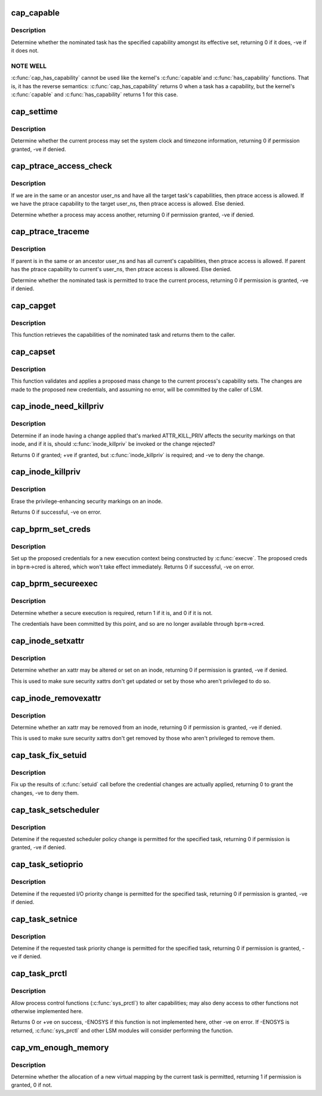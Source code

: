 .. -*- coding: utf-8; mode: rst -*-
.. src-file: security/commoncap.c

.. _`cap_capable`:

cap_capable
===========

.. c:function:: int cap_capable(const struct cred *cred, struct user_namespace *targ_ns, int cap, int audit)

    Determine whether a task has a particular effective capability

    :param const struct cred \*cred:
        The credentials to use

    :param struct user_namespace \*targ_ns:
        *undescribed*

    :param int cap:
        The capability to check for

    :param int audit:
        Whether to write an audit message or not

.. _`cap_capable.description`:

Description
-----------

Determine whether the nominated task has the specified capability amongst
its effective set, returning 0 if it does, -ve if it does not.

.. _`cap_capable.note-well`:

NOTE WELL
---------

\ :c:func:`cap_has_capability`\  cannot be used like the kernel's \ :c:func:`capable`\ 
and \ :c:func:`has_capability`\  functions.  That is, it has the reverse semantics:
\ :c:func:`cap_has_capability`\  returns 0 when a task has a capability, but the
kernel's \ :c:func:`capable`\  and \ :c:func:`has_capability`\  returns 1 for this case.

.. _`cap_settime`:

cap_settime
===========

.. c:function:: int cap_settime(const struct timespec64 *ts, const struct timezone *tz)

    Determine whether the current process may set the system clock

    :param const struct timespec64 \*ts:
        The time to set

    :param const struct timezone \*tz:
        The timezone to set

.. _`cap_settime.description`:

Description
-----------

Determine whether the current process may set the system clock and timezone
information, returning 0 if permission granted, -ve if denied.

.. _`cap_ptrace_access_check`:

cap_ptrace_access_check
=======================

.. c:function:: int cap_ptrace_access_check(struct task_struct *child, unsigned int mode)

    Determine whether the current process may access another

    :param struct task_struct \*child:
        The process to be accessed

    :param unsigned int mode:
        The mode of attachment.

.. _`cap_ptrace_access_check.description`:

Description
-----------

If we are in the same or an ancestor user_ns and have all the target
task's capabilities, then ptrace access is allowed.
If we have the ptrace capability to the target user_ns, then ptrace
access is allowed.
Else denied.

Determine whether a process may access another, returning 0 if permission
granted, -ve if denied.

.. _`cap_ptrace_traceme`:

cap_ptrace_traceme
==================

.. c:function:: int cap_ptrace_traceme(struct task_struct *parent)

    Determine whether another process may trace the current

    :param struct task_struct \*parent:
        The task proposed to be the tracer

.. _`cap_ptrace_traceme.description`:

Description
-----------

If parent is in the same or an ancestor user_ns and has all current's
capabilities, then ptrace access is allowed.
If parent has the ptrace capability to current's user_ns, then ptrace
access is allowed.
Else denied.

Determine whether the nominated task is permitted to trace the current
process, returning 0 if permission is granted, -ve if denied.

.. _`cap_capget`:

cap_capget
==========

.. c:function:: int cap_capget(struct task_struct *target, kernel_cap_t *effective, kernel_cap_t *inheritable, kernel_cap_t *permitted)

    Retrieve a task's capability sets

    :param struct task_struct \*target:
        The task from which to retrieve the capability sets

    :param kernel_cap_t \*effective:
        The place to record the effective set

    :param kernel_cap_t \*inheritable:
        The place to record the inheritable set

    :param kernel_cap_t \*permitted:
        The place to record the permitted set

.. _`cap_capget.description`:

Description
-----------

This function retrieves the capabilities of the nominated task and returns
them to the caller.

.. _`cap_capset`:

cap_capset
==========

.. c:function:: int cap_capset(struct cred *new, const struct cred *old, const kernel_cap_t *effective, const kernel_cap_t *inheritable, const kernel_cap_t *permitted)

    Validate and apply proposed changes to current's capabilities

    :param struct cred \*new:
        The proposed new credentials; alterations should be made here

    :param const struct cred \*old:
        The current task's current credentials

    :param const kernel_cap_t \*effective:
        A pointer to the proposed new effective capabilities set

    :param const kernel_cap_t \*inheritable:
        A pointer to the proposed new inheritable capabilities set

    :param const kernel_cap_t \*permitted:
        A pointer to the proposed new permitted capabilities set

.. _`cap_capset.description`:

Description
-----------

This function validates and applies a proposed mass change to the current
process's capability sets.  The changes are made to the proposed new
credentials, and assuming no error, will be committed by the caller of LSM.

.. _`cap_inode_need_killpriv`:

cap_inode_need_killpriv
=======================

.. c:function:: int cap_inode_need_killpriv(struct dentry *dentry)

    Determine if inode change affects privileges

    :param struct dentry \*dentry:
        The inode/dentry in being changed with change marked ATTR_KILL_PRIV

.. _`cap_inode_need_killpriv.description`:

Description
-----------

Determine if an inode having a change applied that's marked ATTR_KILL_PRIV
affects the security markings on that inode, and if it is, should
\ :c:func:`inode_killpriv`\  be invoked or the change rejected?

Returns 0 if granted; +ve if granted, but \ :c:func:`inode_killpriv`\  is required; and
-ve to deny the change.

.. _`cap_inode_killpriv`:

cap_inode_killpriv
==================

.. c:function:: int cap_inode_killpriv(struct dentry *dentry)

    Erase the security markings on an inode

    :param struct dentry \*dentry:
        The inode/dentry to alter

.. _`cap_inode_killpriv.description`:

Description
-----------

Erase the privilege-enhancing security markings on an inode.

Returns 0 if successful, -ve on error.

.. _`cap_bprm_set_creds`:

cap_bprm_set_creds
==================

.. c:function:: int cap_bprm_set_creds(struct linux_binprm *bprm)

    Set up the proposed credentials for \ :c:func:`execve`\ .

    :param struct linux_binprm \*bprm:
        The execution parameters, including the proposed creds

.. _`cap_bprm_set_creds.description`:

Description
-----------

Set up the proposed credentials for a new execution context being
constructed by \ :c:func:`execve`\ .  The proposed creds in \ ``bprm``\ ->cred is altered,
which won't take effect immediately.  Returns 0 if successful, -ve on error.

.. _`cap_bprm_secureexec`:

cap_bprm_secureexec
===================

.. c:function:: int cap_bprm_secureexec(struct linux_binprm *bprm)

    Determine whether a secure execution is required

    :param struct linux_binprm \*bprm:
        The execution parameters

.. _`cap_bprm_secureexec.description`:

Description
-----------

Determine whether a secure execution is required, return 1 if it is, and 0
if it is not.

The credentials have been committed by this point, and so are no longer
available through \ ``bprm``\ ->cred.

.. _`cap_inode_setxattr`:

cap_inode_setxattr
==================

.. c:function:: int cap_inode_setxattr(struct dentry *dentry, const char *name, const void *value, size_t size, int flags)

    Determine whether an xattr may be altered

    :param struct dentry \*dentry:
        The inode/dentry being altered

    :param const char \*name:
        The name of the xattr to be changed

    :param const void \*value:
        The value that the xattr will be changed to

    :param size_t size:
        The size of value

    :param int flags:
        The replacement flag

.. _`cap_inode_setxattr.description`:

Description
-----------

Determine whether an xattr may be altered or set on an inode, returning 0 if
permission is granted, -ve if denied.

This is used to make sure security xattrs don't get updated or set by those
who aren't privileged to do so.

.. _`cap_inode_removexattr`:

cap_inode_removexattr
=====================

.. c:function:: int cap_inode_removexattr(struct dentry *dentry, const char *name)

    Determine whether an xattr may be removed

    :param struct dentry \*dentry:
        The inode/dentry being altered

    :param const char \*name:
        The name of the xattr to be changed

.. _`cap_inode_removexattr.description`:

Description
-----------

Determine whether an xattr may be removed from an inode, returning 0 if
permission is granted, -ve if denied.

This is used to make sure security xattrs don't get removed by those who
aren't privileged to remove them.

.. _`cap_task_fix_setuid`:

cap_task_fix_setuid
===================

.. c:function:: int cap_task_fix_setuid(struct cred *new, const struct cred *old, int flags)

    Fix up the results of \ :c:func:`setuid`\  call

    :param struct cred \*new:
        The proposed credentials

    :param const struct cred \*old:
        The current task's current credentials

    :param int flags:
        Indications of what has changed

.. _`cap_task_fix_setuid.description`:

Description
-----------

Fix up the results of \ :c:func:`setuid`\  call before the credential changes are
actually applied, returning 0 to grant the changes, -ve to deny them.

.. _`cap_task_setscheduler`:

cap_task_setscheduler
=====================

.. c:function:: int cap_task_setscheduler(struct task_struct *p)

    Detemine if scheduler policy change is permitted

    :param struct task_struct \*p:
        The task to affect

.. _`cap_task_setscheduler.description`:

Description
-----------

Detemine if the requested scheduler policy change is permitted for the
specified task, returning 0 if permission is granted, -ve if denied.

.. _`cap_task_setioprio`:

cap_task_setioprio
==================

.. c:function:: int cap_task_setioprio(struct task_struct *p, int ioprio)

    Detemine if I/O priority change is permitted

    :param struct task_struct \*p:
        The task to affect

    :param int ioprio:
        The I/O priority to set

.. _`cap_task_setioprio.description`:

Description
-----------

Detemine if the requested I/O priority change is permitted for the specified
task, returning 0 if permission is granted, -ve if denied.

.. _`cap_task_setnice`:

cap_task_setnice
================

.. c:function:: int cap_task_setnice(struct task_struct *p, int nice)

    Detemine if task priority change is permitted

    :param struct task_struct \*p:
        The task to affect

    :param int nice:
        The nice value to set

.. _`cap_task_setnice.description`:

Description
-----------

Detemine if the requested task priority change is permitted for the
specified task, returning 0 if permission is granted, -ve if denied.

.. _`cap_task_prctl`:

cap_task_prctl
==============

.. c:function:: int cap_task_prctl(int option, unsigned long arg2, unsigned long arg3, unsigned long arg4, unsigned long arg5)

    Implement process control functions for this security module

    :param int option:
        The process control function requested

    :param unsigned long arg2:
        The argument data for this function

    :param unsigned long arg3:
        *undescribed*

    :param unsigned long arg4:
        *undescribed*

    :param unsigned long arg5:
        *undescribed*

.. _`cap_task_prctl.description`:

Description
-----------

Allow process control functions (\ :c:func:`sys_prctl`\ ) to alter capabilities; may
also deny access to other functions not otherwise implemented here.

Returns 0 or +ve on success, -ENOSYS if this function is not implemented
here, other -ve on error.  If -ENOSYS is returned, \ :c:func:`sys_prctl`\  and other LSM
modules will consider performing the function.

.. _`cap_vm_enough_memory`:

cap_vm_enough_memory
====================

.. c:function:: int cap_vm_enough_memory(struct mm_struct *mm, long pages)

    Determine whether a new virtual mapping is permitted

    :param struct mm_struct \*mm:
        The VM space in which the new mapping is to be made

    :param long pages:
        The size of the mapping

.. _`cap_vm_enough_memory.description`:

Description
-----------

Determine whether the allocation of a new virtual mapping by the current
task is permitted, returning 1 if permission is granted, 0 if not.

.. This file was automatic generated / don't edit.

